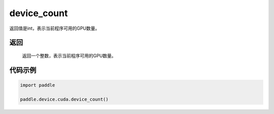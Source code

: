 .. _cn_api_device_cuda_device_count:

device_count
-------------------------------

.. py:function:: paddle.device.cuda.device_count()

返回值是int，表示当前程序可用的GPU数量。

返回
::::::::::::
 返回一个整数，表示当前程序可用的GPU数量。


代码示例
::::::::::::

.. code-block:: python
           
    import paddle
    
    paddle.device.cuda.device_count()
